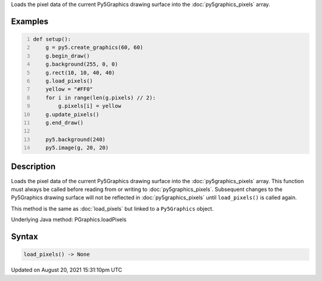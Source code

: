 .. title: Py5Graphics.load_pixels()
.. slug: py5graphics_load_pixels
.. date: 2021-08-20 15:31:10 UTC+00:00
.. tags:
.. category:
.. link:
.. description: py5 Py5Graphics.load_pixels() documentation
.. type: text

Loads the pixel data of the current Py5Graphics drawing surface into the :doc:`py5graphics_pixels` array.

Examples
========

.. raw:: html

    <div class="example-table">

.. raw:: html

    <div class="example-row"><div class="example-cell-image">

.. image:: /images/reference/Py5Graphics_load_pixels_0.png
    :alt: example picture for load_pixels()

.. raw:: html

    </div><div class="example-cell-code">

.. code:: python
    :number-lines:

    def setup():
        g = py5.create_graphics(60, 60)
        g.begin_draw()
        g.background(255, 0, 0)
        g.rect(10, 10, 40, 40)
        g.load_pixels()
        yellow = "#FF0"
        for i in range(len(g.pixels) // 2):
            g.pixels[i] = yellow
        g.update_pixels()
        g.end_draw()

        py5.background(240)
        py5.image(g, 20, 20)

.. raw:: html

    </div></div>

.. raw:: html

    </div>

Description
===========

Loads the pixel data of the current Py5Graphics drawing surface into the :doc:`py5graphics_pixels` array. This function must always be called before reading from or writing to :doc:`py5graphics_pixels`. Subsequent changes to the Py5Graphics drawing surface will not be reflected in :doc:`py5graphics_pixels` until ``load_pixels()`` is called again.

This method is the same as :doc:`load_pixels` but linked to a ``Py5Graphics`` object.

Underlying Java method: PGraphics.loadPixels

Syntax
======

.. code:: python

    load_pixels() -> None

Updated on August 20, 2021 15:31:10pm UTC

